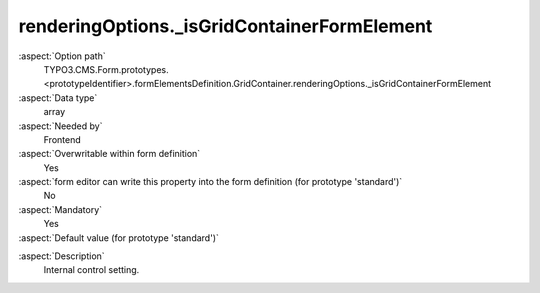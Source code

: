 renderingOptions._isGridContainerFormElement
--------------------------------------------

:aspect:`Option path`
      TYPO3.CMS.Form.prototypes.<prototypeIdentifier>.formElementsDefinition.GridContainer.renderingOptions._isGridContainerFormElement

:aspect:`Data type`
      array

:aspect:`Needed by`
      Frontend

:aspect:`Overwritable within form definition`
      Yes

:aspect:`form editor can write this property into the form definition (for prototype 'standard')`
      No

:aspect:`Mandatory`
      Yes

:aspect:`Default value (for prototype 'standard')`
      .. code-block:: yaml
         :linenos:
         :emphasize-lines: 4

         GridContainer:
           renderingOptions:
             _isCompositeFormElement: true
             _isGridContainerFormElement: true

.. :aspect:`Good to know`
      ToDo

:aspect:`Description`
      Internal control setting.